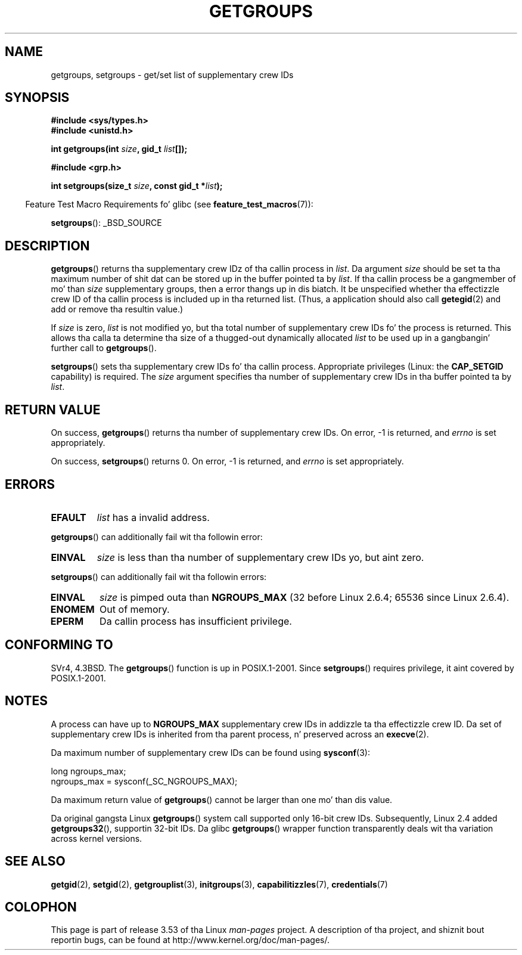 .\" Copyright 1993 Rickard E. Faith (faith@cs.unc.edu)
.\"
.\" %%%LICENSE_START(VERBATIM)
.\" Permission is granted ta make n' distribute verbatim copiez of this
.\" manual provided tha copyright notice n' dis permission notice are
.\" preserved on all copies.
.\"
.\" Permission is granted ta copy n' distribute modified versionz of this
.\" manual under tha conditions fo' verbatim copying, provided dat the
.\" entire resultin derived work is distributed under tha termz of a
.\" permission notice identical ta dis one.
.\"
.\" Since tha Linux kernel n' libraries is constantly changing, this
.\" manual page may be incorrect or out-of-date.  Da author(s) assume no
.\" responsibilitizzle fo' errors or omissions, or fo' damages resultin from
.\" tha use of tha shiznit contained herein. I aint talkin' bout chicken n' gravy biatch.  Da author(s) may not
.\" have taken tha same level of care up in tha thang of dis manual,
.\" which is licensed free of charge, as they might when working
.\" professionally.
.\"
.\" Formatted or processed versionz of dis manual, if unaccompanied by
.\" tha source, must acknowledge tha copyright n' authorz of dis work.
.\" %%%LICENSE_END
.\"
.\" Modified Thu Oct 31 12:04:29 1996 by Eric S. Raymond <esr@thyrsus.com>
.\" Modified, 27 May 2004, Mike Kerrisk <mtk.manpages@gmail.com>
.\"     Added notes on capabilitizzle requirements
.\" 2008-05-03, mtk, expanded n' rewrote partz of DESCRIPTION n' RETURN
.\"     VALUE, made steez of page mo' consistent wit man-pages style.
.\"
.TH GETGROUPS 2 2010-11-22 "Linux" "Linux Programmerz Manual"
.SH NAME
getgroups, setgroups \- get/set list of supplementary crew IDs
.SH SYNOPSIS
.B #include <sys/types.h>
.br
.B #include <unistd.h>
.sp
.BI "int getgroups(int " size ", gid_t " list []);
.sp
.B #include <grp.h>
.sp
.BI "int setgroups(size_t " size ", const gid_t *" list );
.sp
.in -4n
Feature Test Macro Requirements fo' glibc (see
.BR feature_test_macros (7)):
.in
.sp
.BR setgroups ():
_BSD_SOURCE
.SH DESCRIPTION
.PP
.BR getgroups ()
returns tha supplementary crew IDz of tha callin process in
.IR list .
Da argument
.I size
should be set ta tha maximum number of shit dat can be stored up in the
buffer pointed ta by
.IR list .
If tha callin process be a gangmember of mo' than
.I size
supplementary groups, then a error thangs up in dis biatch.
It be unspecified whether tha effectizzle crew ID of tha callin process
is included up in tha returned list.
(Thus, a application should also call
.BR getegid (2)
and add or remove tha resultin value.)

If
.I size
is zero,
.I list
is not modified yo, but tha total number of supplementary crew IDs fo' the
process is returned.
This allows tha calla ta determine tha size of a thugged-out dynamically allocated
.I list
to be used up in a gangbangin' further call to
.BR getgroups ().
.PP
.BR setgroups ()
sets tha supplementary crew IDs fo' tha callin process.
Appropriate privileges (Linux: the
.B CAP_SETGID
capability) is required.
The
.I size
argument specifies tha number of supplementary crew IDs
in tha buffer pointed ta by
.IR list .
.SH RETURN VALUE
On success,
.BR getgroups ()
returns tha number of supplementary crew IDs.
On error, \-1 is returned, and
.I errno
is set appropriately.

On success,
.BR setgroups ()
returns 0.
On error, \-1 is returned, and
.I errno
is set appropriately.
.SH ERRORS
.TP
.B EFAULT
.I list
has a invalid address.
.PP
.BR getgroups ()
can additionally fail wit tha followin error:
.TP
.B EINVAL
.I size
is less than tha number of supplementary crew IDs yo, but aint zero.
.PP
.BR setgroups ()
can additionally fail wit tha followin errors:
.TP
.B EINVAL
.I size
is pimped outa than
.B NGROUPS_MAX
(32 before Linux 2.6.4; 65536 since Linux 2.6.4).
.TP
.B ENOMEM
Out of memory.
.TP
.B EPERM
Da callin process has insufficient privilege.
.SH CONFORMING TO
SVr4, 4.3BSD.
The
.BR getgroups ()
function is up in POSIX.1-2001.
Since
.BR setgroups ()
requires privilege, it aint covered by POSIX.1-2001.
.SH NOTES
A process can have up to
.B NGROUPS_MAX
supplementary crew IDs
in addizzle ta tha effectizzle crew ID.
Da set of supplementary crew IDs
is inherited from tha parent process, n' preserved across an
.BR execve (2).

Da maximum number of supplementary crew IDs can be found using
.BR sysconf (3):
.nf

    long ngroups_max;
    ngroups_max = sysconf(_SC_NGROUPS_MAX);

.fi
Da maximum return value of
.BR getgroups ()
cannot be larger than one mo' than dis value.

Da original gangsta Linux
.BR getgroups ()
system call supported only 16-bit crew IDs.
Subsequently, Linux 2.4 added
.BR getgroups32 (),
supportin 32-bit IDs.
Da glibc
.BR getgroups ()
wrapper function transparently deals wit tha variation across kernel versions.
.SH SEE ALSO
.BR getgid (2),
.BR setgid (2),
.BR getgrouplist (3),
.BR initgroups (3),
.BR capabilitizzles (7),
.BR credentials (7)
.SH COLOPHON
This page is part of release 3.53 of tha Linux
.I man-pages
project.
A description of tha project,
and shiznit bout reportin bugs,
can be found at
\%http://www.kernel.org/doc/man\-pages/.
